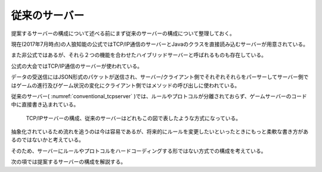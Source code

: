 従来のサーバー
=============

提案するサーバーの構成について述べる前にまず従来のサーバーの構成について整理しておく。

現在(2017年7月時点)の人狼知能の公式ではTCP/IP通信のサーバーとJavaのクラスを直接読み込むサーバーが用意されている。

また非公式ではあるが、それら２つの機能を合わせたハイブリッドサーバーと呼ばれるものも存在している。

公式の大会ではTCP/IP通信のサーバーが使われている。

データの受送信にはJSON形式のパケットが送信され、サーバー/クライアント側でそれぞれそれらをパーサーしてサーバー側ではゲームの進行及びゲーム状況の変化にクライアント側ではメソッドの呼び出しに使われている。

従来のサーバー( :numref:`conventional_tcpserver` )では、ルールやプロトコルが分離されておらず、ゲームサーバーのコード中に直接書き込まれている。

.. figure:: TCPServer.eps
    :name: conventional_tcpserver

    TCP/IPサーバーの構成、従来のサーバーはどれもこの図で表したような方式になっている。

抽象化されているため流れを追うのは今は容易であるが、将来的にルールを変更したいといったときにもっと柔軟な書き方があるのではないかと考えている。

そのため、サーバーにルールやプロトコルをハードコーディングする形ではない方式での構成を考えている。

次の項では提案するサーバーの構成を解説する。